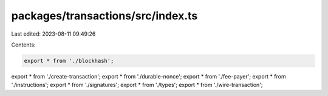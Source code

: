 packages/transactions/src/index.ts
==================================

Last edited: 2023-08-11 09:49:26

Contents:

.. code-block:: ts

    export * from './blockhash';
export * from './create-transaction';
export * from './durable-nonce';
export * from './fee-payer';
export * from './instructions';
export * from './signatures';
export * from './types';
export * from './wire-transaction';


